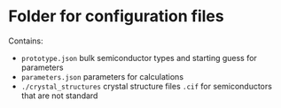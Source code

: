 * Folder for configuration files
 Contains:
+ =prototype.json= bulk semiconductor types and starting guess for parameters
+ =parameters.json= parameters for calculations
+ =./crystal_structures= crystal structure files =.cif= for semiconductors that are not standard

